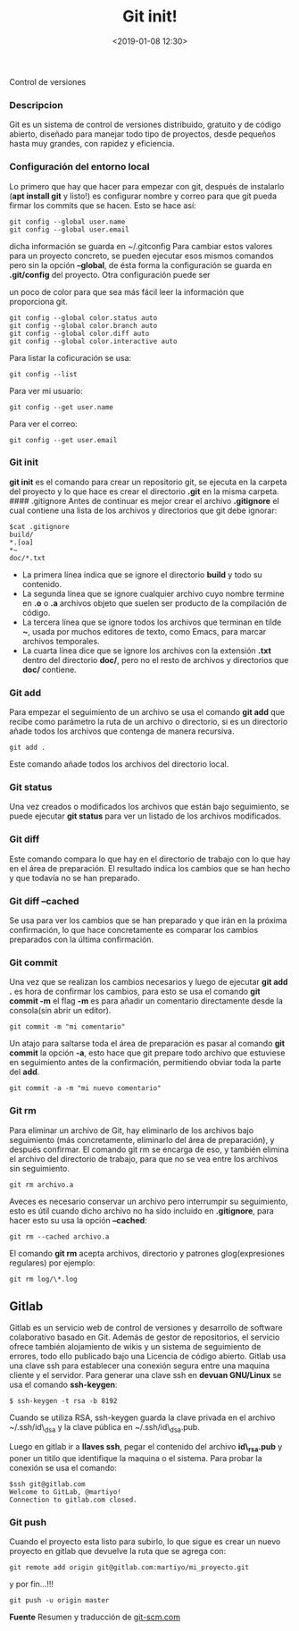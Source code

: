 #+title: Git init!
#+date: <2019-01-08 12:30>
#+description: 
#+filetags: git

Control de versiones

*** Descripcion
Git es un sistema de control de versiones distribuido, gratuito y de
código abierto, diseñado para manejar todo tipo de proyectos, desde
pequeños hasta muy grandes, con rapidez y eficiencia.

*** Configuración del entorno local
    :PROPERTIES:
    :CUSTOM_ID: configuración-del-entorno-local
    :END:

Lo primero que hay que hacer para empezar con git, después de instalarlo
(*apt install git* y listo!) es configurar nombre y correo para que git
pueda firmar los commits que se hacen. Esto se hace así:

#+BEGIN_SRC
    git config --global user.name
    git config --global user.email
#+END_SRC

dicha información se guarda en ~/.gitconfig Para cambiar estos valores
para un proyecto concreto, se pueden ejecutar esos mismos comandos pero
sin la opción *--global*, de ésta forma la configuración se guarda en
*.git/config* del proyecto. Otra configuración puede ser

un poco de color para que sea más fácil leer la información que
proporciona git.

#+BEGIN_SRC
    git config --global color.status auto
    git config --global color.branch auto
    git config --global color.diff auto
    git config --global color.interactive auto
#+END_SRC

Para listar la coficuración se usa:

#+BEGIN_SRC
  git config --list
#+END_SRC

Para ver mi usuario:

#+BEGIN_SRC
  git config --get user.name
#+END_SRC

Para ver el correo:

#+BEGIN_SRC
  git config --get user.email
#+END_SRC


*** Git init
    :PROPERTIES:
    :CUSTOM_ID: git-init
    :END:

*git init* es el comando para crear un repositorio git, se ejecuta en la
carpeta del proyecto y lo que hace es crear el directorio *.git* en la
misma carpeta. #### .gitignore Antes de continuar es mejor crear el
archivo *.gitignore* el cual contiene una lista de los archivos y
directorios que git debe ignorar:

#+BEGIN_SRC 
    $cat .gitignore
    build/
    *.[oa]
    *~
    doc/*.txt
#+END_SRC

- La primera línea indica que se ignore el directorio *build* y todo su
  contenido.
- La segunda línea que se ignore cualquier archivo cuyo nombre termine
  en *.o* o *.a* archivos objeto que suelen ser producto de la
  compilación de código.
- La tercera línea que se ignore todos los archivos que terminan en
  tilde *~*, usada por muchos editores de texto, como Emacs, para marcar
  archivos temporales.
- La cuarta línea dice que se ignore los archivos con la extensión
  *.txt* dentro del directorio *doc/*, pero no el resto de archivos y
  directorios que *doc/* contiene.

*** Git add
    :PROPERTIES:
    :CUSTOM_ID: git-add
    :END:

Para empezar el seguimiento de un archivo se usa el comando *git add*
que recibe como parámetro la ruta de un archivo o directorio, si es un
directorio añade todos los archivos que contenga de manera recursiva.

#+BEGIN_SRC
    git add .
#+END_SRC

Este comando añade todos los archivos del directorio local.

*** Git status
     :PROPERTIES:
     :CUSTOM_ID: git-status
     :END:

Una vez creados o modificados los archivos que están bajo seguimiento,
se puede ejecutar *git status* para ver un listado de los archivos
modificados.

*** Git diff
     :PROPERTIES:
     :CUSTOM_ID: git-diff
     :END:

Este comando compara lo que hay en el directorio de trabajo con lo que
hay en el área de preparación. El resultado indica los cambios que se
han hecho y que todavía no se han preparado.

*** Git diff --cached
     :PROPERTIES:
     :CUSTOM_ID: git-diff-cached
     :END:

Se usa para ver los cambios que se han preparado y que irán en la
próxima confirmación, lo que hace concretamente es comparar los cambios
preparados con la última confirmación.

*** Git commit
    :PROPERTIES:
    :CUSTOM_ID: git-commit
    :END:

Una vez que se realizan los cambios necesarios y luego de ejecutar *git
add .* es hora de confirmar los cambios, para esto se usa el comando
*git commit -m* el flag *-m* es para añadir un comentario directamente
desde la consola(sin abrir un editor).

#+BEGIN_SRC
    git commit -m "mi comentario"
#+END_SRC

Un atajo para saltarse toda el área de preparación es pasar al comando
*git commit* la opción *-a*, esto hace que git prepare todo archivo que
estuviese en seguimiento antes de la confirmación, permitiendo obviar
toda la parte del *add*.

#+BEGIN_SRC
    git commit -a -m "mi nuevo comentario"
#+END_SRC

*** Git rm
    :PROPERTIES:
    :CUSTOM_ID: git-rm
    :END:

Para eliminar un archivo de Git, hay eliminarlo de los archivos bajo
seguimiento (más concretamente, eliminarlo del área de preparación), y
después confirmar. El comando git rm se encarga de eso, y también
elimina el archivo del directorio de trabajo, para que no se vea entre
los archivos sin seguimiento.

#+BEGIN_SRC
    git rm archivo.a
#+END_SRC

Aveces es necesario conservar un archivo pero interrumpir su
seguimiento, esto es útil cuando dicho archivo no ha sido incluido en
*.gitignore*, para hacer esto su usa la opción *--cached*:

#+BEGIN_SRC
    git rm --cached archivo.a
#+END_SRC

El comando *git rm* acepta archivos, directorio y patrones
glog(expresiones regulares) por ejemplo:

#+BEGIN_SRC
    git rm log/\*.log
#+END_SRC


** Gitlab
   :PROPERTIES:
   :CUSTOM_ID: gitlab
   :END:

Gitlab es un servicio web de control de versiones y desarrollo de
software colaborativo basado en Git. Además de gestor de repositorios,
el servicio ofrece también alojamiento de wikis y un sistema de
seguimiento de errores, todo ello publicado bajo una Licencia de código
abierto. Gitlab usa una clave ssh para establecer una conexión segura
entre una maquina cliente y el servidor. Para generar una clave ssh en
*devuan GNU/Linux* se usa el comando *ssh-keygen*:

#+BEGIN_SRC
    $ ssh-keygen -t rsa -b 8192
#+END_SRC

Cuando se utiliza RSA, ssh-keygen guarda la clave privada en el archivo
~/.ssh/id\_dsa y la clave pública en ~/.ssh/id\_dsa.pub.

Luego en gitlab ir a *llaves ssh*, pegar el contenido del archivo
*id\_rsa.pub* y poner un titilo que identifique la maquina o el sistema.
Para probar la conexión se usa el comando:

#+BEGIN_SRC
    $ssh git@gitlab.com
    Welcome to GitLab, @martiyo!
    Connection to gitlab.com closed.
#+END_SRC

*** Git push
    :PROPERTIES:
    :CUSTOM_ID: git-push
    :END:

Cuando el proyecto esta listo para subirlo, lo que sigue es crear un
nuevo proyecto en gitlab que devuelve la ruta que se agrega con:

#+BEGIN_SRC
    git remote add origin git@gitlab.com:martiyo/mi_proyecto.git
#+END_SRC

y por fin...!!!

#+BEGIN_SRC
    git push -u origin master
#+END_SRC

*Fuente*
Resumen y traducción de [[https://git-scm.com/book/es/v1/Fundamentos-de-Git-Obteniendo-un-repositorio-Git][git-scm.com]]
